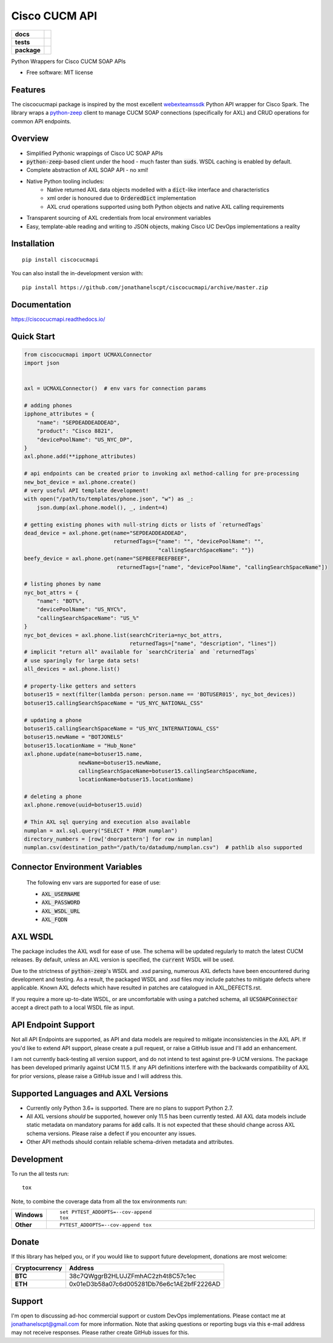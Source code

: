 ==============
Cisco CUCM API
==============

.. start-badges

.. list-table::
    :stub-columns: 1

    * - docs
      - |docs|
    * - tests
      - | |travis|
        | |codecov|
    * - package
      - | |version| |wheel| |supported-versions| |supported-implementations|
        | |commits-since|
.. |docs| image:: https://readthedocs.org/projects/ciscocucmapi/badge/?style=flat
    :target: https://readthedocs.org/projects/ciscocucmapi
    :alt: Documentation Status

.. |travis| image:: https://api.travis-ci.org/jonathanelscpt/ciscocucmapi.svg?branch=master
    :alt: Travis-CI Build Status
    :target: https://travis-ci.org/jonathanelscpt/ciscocucmapi

.. |codecov| image:: https://codecov.io/gh/jonathanelscpt/ciscocucmapi/branch/master/graphs/badge.svg?branch=master
    :alt: Coverage Status
    :target: https://codecov.io/github/jonathanelscpt/ciscocucmapi

.. |version| image:: https://img.shields.io/pypi/v/ciscocucmapi.svg
    :alt: PyPI Package latest release
    :target: https://pypi.org/project/ciscocucmapi

.. |wheel| image:: https://img.shields.io/pypi/wheel/ciscocucmapi.svg
    :alt: PyPI Wheel
    :target: https://pypi.org/project/ciscocucmapi

.. |supported-versions| image:: https://img.shields.io/pypi/pyversions/ciscocucmapi.svg
    :alt: Supported versions
    :target: https://pypi.org/project/ciscocucmapi

.. |supported-implementations| image:: https://img.shields.io/pypi/implementation/ciscocucmapi.svg
    :alt: Supported implementations
    :target: https://pypi.org/project/ciscocucmapi

.. |commits-since| image:: https://img.shields.io/github/commits-since/jonathanelscpt/ciscocucmapi/v0.0.1.svg
    :alt: Commits since latest release
    :target: https://github.com/jonathanelscpt/ciscocucmapi/compare/v0.0.1...master



.. end-badges

Python Wrappers for Cisco CUCM SOAP APIs

* Free software: MIT license


Features
========

The ciscocucmapi package is inspired by the most excellent `webexteamssdk <https://github.com/CiscoDevNet/webexteamssdk>`__
Python API wrapper for Cisco Spark.  The library wraps a `python-zeep <https://github.com/mvantellingen/python-zeep>`__
client to manage CUCM SOAP connections (specifically for AXL) and CRUD operations for common API endpoints.


Overview
========

* Simplified Pythonic wrappings of Cisco UC SOAP APIs
* :code:`python-zeep`-based client under the hood - much faster than :code:`suds`.  WSDL caching is enabled by default.
* Complete abstraction of AXL SOAP API - no xml!
* Native Python tooling includes:
    * Native returned AXL data objects modelled with a :code:`dict`-like interface and characteristics
    * xml order is honoured due to :code:`OrderedDict` implementation
    * AXL crud operations supported using both Python objects and native AXL calling requirements
* Transparent sourcing of AXL credentials from local environment variables
* Easy, template-able reading and writing to JSON objects, making Cisco UC DevOps implementations a reality


Installation
============

::

    pip install ciscocucmapi

You can also install the in-development version with::

    pip install https://github.com/jonathanelscpt/ciscocucmapi/archive/master.zip


Documentation
=============

https://ciscocucmapi.readthedocs.io/


Quick Start
===========

.. code-block:: python

    from ciscocucmapi import UCMAXLConnector
    import json


    axl = UCMAXLConnector()  # env vars for connection params

    # adding phones
    ipphone_attributes = {
        "name": "SEPDEADDEADDEAD",
        "product": "Cisco 8821",
        "devicePoolName": "US_NYC_DP",
    }
    axl.phone.add(**ipphone_attributes)

    # api endpoints can be created prior to invoking axl method-calling for pre-processing
    new_bot_device = axl.phone.create()
    # very useful API template development!
    with open("/path/to/templates/phone.json", "w") as _:
        json.dump(axl.phone.model(), _, indent=4)

    # getting existing phones with null-string dicts or lists of `returnedTags`
    dead_device = axl.phone.get(name="SEPDEADDEADDEAD",
                                returnedTags={"name": "", "devicePoolName": "",
                                              "callingSearchSpaceName": ""})
    beefy_device = axl.phone.get(name="SEPBEEFBEEFBEEF",
                                 returnedTags=["name", "devicePoolName", "callingSearchSpaceName"])

    # listing phones by name
    nyc_bot_attrs = {
        "name": "BOT%",
        "devicePoolName": "US_NYC%",
        "callingSearchSpaceName": "US_%"
    }
    nyc_bot_devices = axl.phone.list(searchCriteria=nyc_bot_attrs,
                                     returnedTags=["name", "description", "lines"])
    # implicit "return all" available for `searchCriteria` and `returnedTags`
    # use sparingly for large data sets!
    all_devices = axl.phone.list()

    # property-like getters and setters
    botuser15 = next(filter(lambda person: person.name == 'BOTUSER015', nyc_bot_devices))
    botuser15.callingSearchSpaceName = "US_NYC_NATIONAL_CSS"

    # updating a phone
    botuser15.callingSearchSpaceName = "US_NYC_INTERNATIONAL_CSS"
    botuser15.newName = "BOTJONELS"
    botuser15.locationName = "Hub_None"
    axl.phone.update(name=botuser15.name,
                     newName=botuser15.newName,
                     callingSearchSpaceName=botuser15.callingSearchSpaceName,
                     locationName=botuser15.locationName)

    # deleting a phone
    axl.phone.remove(uuid=botuser15.uuid)

    # Thin AXL sql querying and execution also available
    numplan = axl.sql.query("SELECT * FROM numplan")
    directory_numbers = [row['dnorpattern'] for row in numplan]
    numplan.csv(destination_path="/path/to/datadump/numplan.csv")  # pathlib also supported




Connector Environment Variables
===============================

 The following env vars are supported for ease of use:

 - :code:`AXL_USERNAME`
 - :code:`AXL_PASSWORD`
 - :code:`AXL_WSDL_URL`
 - :code:`AXL_FQDN`


AXL WSDL
========

The package includes the AXL wsdl for ease of use.  The schema will be updated regularly to match the latest CUCM
releases.  By default, unless an AXL version is specified, the :code:`current` WSDL will be used.

Due to the strictness of :code:`python-zeep`'s WSDL and .xsd parsing, numerous AXL defects have been encountered during
development and testing.  As a result, the packaged WSDL and .xsd files *may* include patches to mitigate defects
where applicable.  Known AXL defects which have resulted in patches are catalogued in
AXL_DEFECTS.rst.

If you require a more up-to-date WSDL, or are uncomfortable with using a patched schema, all :code:`UCSOAPConnector`
accept a direct path to a local WSDL file as input.


API Endpoint Support
====================

Not all API Endpoints are supported, as API and data models are required to mitigate inconsistencies in the
AXL API.  If you'd like to extend API support, please create a pull request, or raise a GitHub issue and I'll add
an enhancement.

I am not currently back-testing all version support, and do not intend to test against pre-9 UCM versions.  The package
has been developed primarily against UCM 11.5.  If any API definitions interfere with the backwards compatibility of
AXL for prior versions, please raise a GitHub issue and I will address this.


Supported Languages and AXL Versions
====================================

- Currently only Python 3.6+ is supported.   There are no plans to support Python 2.7.
- All AXL versions *should* be supported, however only 11.5 has been currently tested.  All AXL data models include
  static metadata on mandatory params for :code:`add` calls.  It  is not expected that these should change across AXL
  schema versions.  Please raise a defect if you encounter any issues.
- Other API methods should contain reliable schema-driven metadata and attributes.


Development
===========

To run the all tests run::

    tox

Note, to combine the coverage data from all the tox environments run:

.. list-table::
    :widths: 10 90
    :stub-columns: 1

    - - Windows
      - ::

            set PYTEST_ADDOPTS=--cov-append
            tox

    - - Other
      - ::

            PYTEST_ADDOPTS=--cov-append tox


Donate
======

If this library has helped you, or if you would like to support future development, donations are most welcome:

==============  ==========================================
Cryptocurrency  Address
==============  ==========================================
 **BTC**        38c7QWggrB2HLUJZFmhAC2zh4t8C57c1ec
 **ETH**        0x01eD3b58a07c6d005281Db76e6c1AE2bfF2226AD
==============  ==========================================


Support
=======

I'm open to discussing ad-hoc commercial support or custom DevOps implementations. Please contact me at
jonathanelscpt@gmail.com for more information. Note that asking questions or reporting bugs via this e-mail address
may not receive responses. Please rather create GitHub issues for this.
